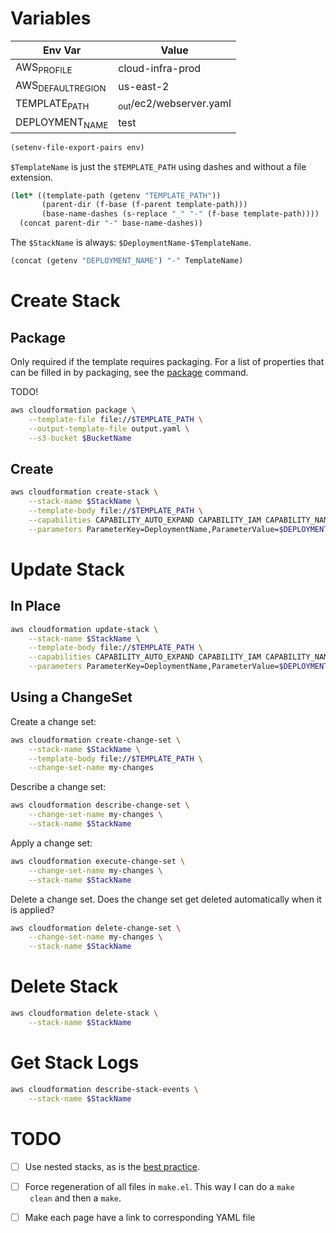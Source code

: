 #+PROPERTY: header-args+ :results output

* Variables

  #+NAME: Env
  | Env Var            | Value                   |
  |--------------------+-------------------------|
  | AWS_PROFILE        | cloud-infra-prod        |
  | AWS_DEFAULT_REGION | us-east-2               |
  | TEMPLATE_PATH      | _out/ec2/webserver.yaml |
  | DEPLOYMENT_NAME    | test                    |

  #+begin_src emacs-lisp :var env=Env
    (setenv-file-export-pairs env)
  #+end_src

  #+RESULTS:

  =$TemplateName= is just the =$TEMPLATE_PATH= using dashes and without a file
  extension.

  #+NAME: TemplateName
  #+begin_src emacs-lisp :results value
    (let* ((template-path (getenv "TEMPLATE_PATH"))
           (parent-dir (f-base (f-parent template-path)))
           (base-name-dashes (s-replace "_" "-" (f-base template-path))))
      (concat parent-dir "-" base-name-dashes))
  #+end_src

  The =$StackName= is always: =$DeploymentName-$TemplateName=.

  #+NAME: StackName
  #+begin_src emacs-lisp :var TemplateName=TemplateName :results value
    (concat (getenv "DEPLOYMENT_NAME") "-" TemplateName)
  #+end_src

* Create Stack

** Package

   Only required if the template requires packaging. For a list of properties
   that can be filled in by packaging, see the [[https://docs.aws.amazon.com/cli/latest/reference/cloudformation/package.html][package]] command.

   TODO!

   #+begin_src sh
     aws cloudformation package \
         --template-file file://$TEMPLATE_PATH \
         --output-template-file output.yaml \
         --s3-bucket $BucketName
   #+end_src

** Create

   #+begin_src sh :var StackName=StackName
     aws cloudformation create-stack \
         --stack-name $StackName \
         --template-body file://$TEMPLATE_PATH \
         --capabilities CAPABILITY_AUTO_EXPAND CAPABILITY_IAM CAPABILITY_NAMED_IAM \
         --parameters ParameterKey=DeploymentName,ParameterValue=$DEPLOYMENT_NAME
   #+end_src

* Update Stack

** In Place

   #+begin_src sh :var StackName=StackName
     aws cloudformation update-stack \
         --stack-name $StackName \
         --template-body file://$TEMPLATE_PATH \
         --capabilities CAPABILITY_AUTO_EXPAND CAPABILITY_IAM CAPABILITY_NAMED_IAM \
         --parameters ParameterKey=DeploymentName,ParameterValue=$DEPLOYMENT_NAME
   #+end_src

** Using a ChangeSet

   Create a change set:

   #+begin_src sh :var StackName=StackName
     aws cloudformation create-change-set \
         --stack-name $StackName \
         --template-body file://$TEMPLATE_PATH \
         --change-set-name my-changes
   #+end_src

   Describe a change set:

   #+begin_src sh :var StackName=StackName
     aws cloudformation describe-change-set \
         --change-set-name my-changes \
         --stack-name $StackName
   #+end_src

   Apply a change set:

   #+begin_src sh :var StackName=StackName
     aws cloudformation execute-change-set \
         --change-set-name my-changes \
         --stack-name $StackName
   #+end_src

   Delete a change set. Does the change set get deleted automatically when it is
   applied?

   #+begin_src sh :var StackName=StackName
     aws cloudformation delete-change-set \
         --change-set-name my-changes \
         --stack-name $StackName
   #+end_src

* Delete Stack

  #+begin_src sh :var StackName=StackName
    aws cloudformation delete-stack \
        --stack-name $StackName
  #+end_src

  #+RESULTS:

* Get Stack Logs

  #+begin_src sh
    aws cloudformation describe-stack-events \
        --stack-name $StackName
  #+end_src

* TODO

  - [ ] Use nested stacks, as is the [[https://docs.aws.amazon.com/AWSCloudFormation/latest/UserGuide/best-practices.html#nested][best practice]].

  - [ ] Force regeneration of all files in =make.el=. This way I can do a =make
    clean= and then a =make=.

  - [ ] Make each page have a link to corresponding YAML file

  # Local Variables:
  # org-src-preserve-indentation: nil
  # org-adapt-indentation: t
  # End:
